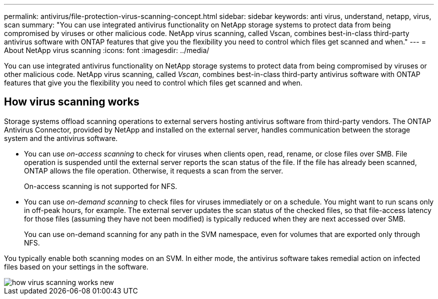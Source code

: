---
permalink: antivirus/file-protection-virus-scanning-concept.html
sidebar: sidebar
keywords: anti virus, understand, netapp, virus, scan
summary: "You can use integrated antivirus functionality on NetApp storage systems to protect data from being compromised by viruses or other malicious code. NetApp virus scanning, called Vscan, combines best-in-class third-party antivirus software with ONTAP features that give you the flexibility you need to control which files get scanned and when."
---
= About NetApp virus scanning
:icons: font
:imagesdir: ../media/

[.lead]
You can use integrated antivirus functionality on NetApp storage systems to protect data from being compromised by viruses or other malicious code. NetApp virus scanning, called _Vscan_, combines best-in-class third-party antivirus software with ONTAP features that give you the flexibility you need to control which files get scanned and when.

== How virus scanning works

Storage systems offload scanning operations to external servers hosting antivirus software from third-party vendors. The ONTAP Antivirus Connector, provided by NetApp and installed on the external server, handles communication between the storage system and the antivirus software.

* You can use _on-access scanning_ to check for viruses when clients open, read, rename, or close files over SMB. File operation is suspended until the external server reports the scan status of the file. If the file has already been scanned, ONTAP allows the file operation. Otherwise, it requests a scan from the server.
+
On-access scanning is not supported for NFS.
* You can use _on-demand scanning_ to check files for viruses immediately or on a schedule. You might want to run scans only in off-peak hours, for example. The external server updates the scan status of the checked files, so that file-access latency for those files (assuming they have not been modified) is typically reduced when they are next accessed over SMB.
+
You can use on-demand scanning for any path in the SVM namespace, even for volumes that are exported only through NFS.

You typically enable both scanning modes on an SVM. In either mode, the antivirus software takes remedial action on infected files based on your settings in the software.

image::../media/how-virus-scanning-works-new.gif[]

// 2022-03-07, ontap-issues-387